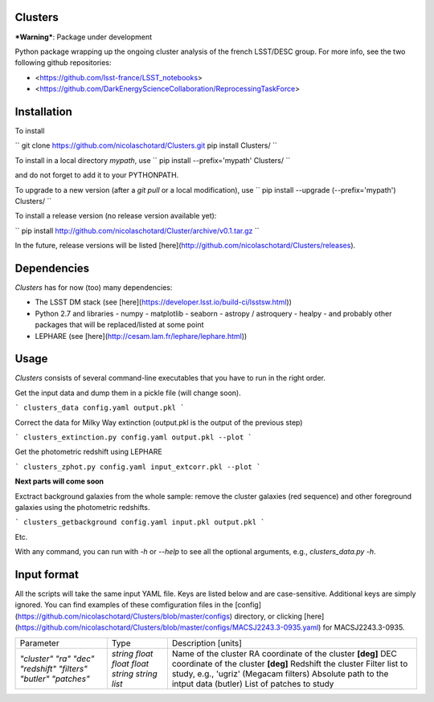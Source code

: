.. image:: https://readthedocs.org/projects/clusters/badge/?version=latest
   :target: http://clusters.readthedocs.io/en/latest/?badge=latest
   :alt: Documentation Status
                
Clusters
--------

***Warning***: Package under development

Python package wrapping up the ongoing cluster analysis of the french
LSST/DESC group. For more info, see the two following github
repositories:

- <https://github.com/lsst-france/LSST_notebooks>
- <https://github.com/DarkEnergyScienceCollaboration/ReprocessingTaskForce>

Installation
------------

To install

``
git clone https://github.com/nicolaschotard/Clusters.git
pip install Clusters/
``

To install in a local directory `mypath`, use
``
pip install --prefix='mypath' Clusters/
``

and do not forget to add it to your PYTHONPATH.

To upgrade to a new version (after a `git pull` or a local modification), use
``
pip install --upgrade (--prefix='mypath') Clusters/
``

To install a release version (no release version available yet):

``
pip install http://github.com/nicolaschotard/Cluster/archive/v0.1.tar.gz
``

In the future, release versions will be listed
[here](http://github.com/nicolaschotard/Clusters/releases).

Dependencies
------------

`Clusters` has for now (too) many dependencies:

- The LSST DM stack (see [here](https://developer.lsst.io/build-ci/lsstsw.html))
- Python 2.7 and libraries
  - numpy
  - matplotlib
  - seaborn
  - astropy / astroquery
  - healpy
  - and probably other packages that will be replaced/listed at some point
- LEPHARE (see [here](http://cesam.lam.fr/lephare/lephare.html))


Usage
-----

`Clusters` consists of several command-line executables that you have
to run in the right order.

Get the input data and dump them in a pickle file (will change soon).

```
clusters_data config.yaml output.pkl
```

Correct the data for Milky Way extinction (output.pkl is the output of the previous step)

```
clusters_extinction.py config.yaml output.pkl --plot
```

Get the photometric redshift using LEPHARE

```
clusters_zphot.py config.yaml input_extcorr.pkl --plot
```

**Next parts will come soon**

Exctract background galaxies from the whole sample: remove the cluster
galaxies (red sequence) and other foreground galaxies using the
photometric redshifts.

```
clusters_getbackground config.yaml input.pkl output.pkl
```

Etc.

With any command, you can run with `-h` or `--help` to see all the
optional arguments, e.g., `clusters_data.py -h`.

Input format
------------

All the scripts will take the same input YAML file. Keys are listed
below and are case-sensitive. Additional keys are simply ignored. You
can find examples of these comfiguration files in the
[config](https://github.com/nicolaschotard/Clusters/blob/master/configs)
directory, or clicking
[here](https://github.com/nicolaschotard/Clusters/blob/master/configs/MACSJ2243.3-0935.yaml)
for MACSJ2243.3-0935.

+------------------+----------+-------------------------------------------------------+
| Parameter        | Type     | Description [units]                                   |
+------------------+----------+-------------------------------------------------------+
| `"cluster"`      | *string* | Name of the cluster                                   |
| `"ra"`           | *float*  | RA coordinate of the cluster **[deg]**                |
| `"dec"`          | *float*  | DEC coordinate of the cluster **[deg]**               |
| `"redshift"`     | *float*  | Redshift the cluster                                  |
| `"filters"`      | *string* | Filter list to study, e.g., 'ugriz' (Megacam filters) |
| `"butler"`       | *string* | Absolute path to the intput data (butler)             |
| `"patches"`      | *list*   | List of patches to study                              |
+------------------+----------+-------------------------------------------------------+
